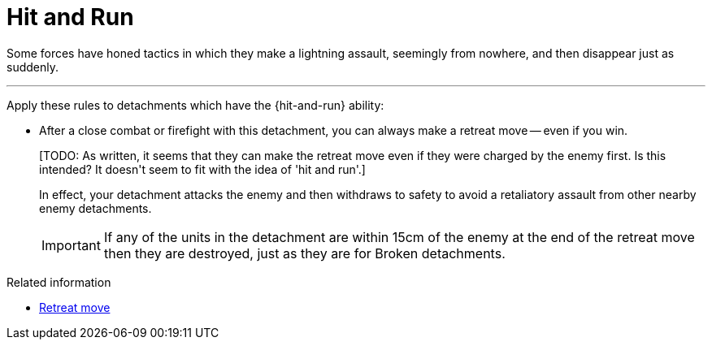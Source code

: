 = Hit and Run

Some forces have honed tactics in which they make a lightning assault, seemingly from nowhere, and then disappear just as suddenly.

---

Apply these rules to detachments which have the {hit-and-run} ability:

* After a close combat or firefight with this detachment, you can always make a retreat move -- even if you win.
+
+[TODO: As written, it seems that they can make the retreat move even if they were charged by the enemy first. Is this intended? It doesn't seem to fit with the idea of 'hit and run'.]+
+
In effect, your detachment attacks the enemy and then withdraws to safety to avoid a retaliatory assault from other nearby enemy detachments.
+
IMPORTANT: If any of the units in the detachment are within 15cm of the enemy at the end of the retreat move then they are destroyed, just as they are for Broken detachments. 

.Related information
* xref:main-rules:broken-detachments.adoc#retreat-move[Retreat move]